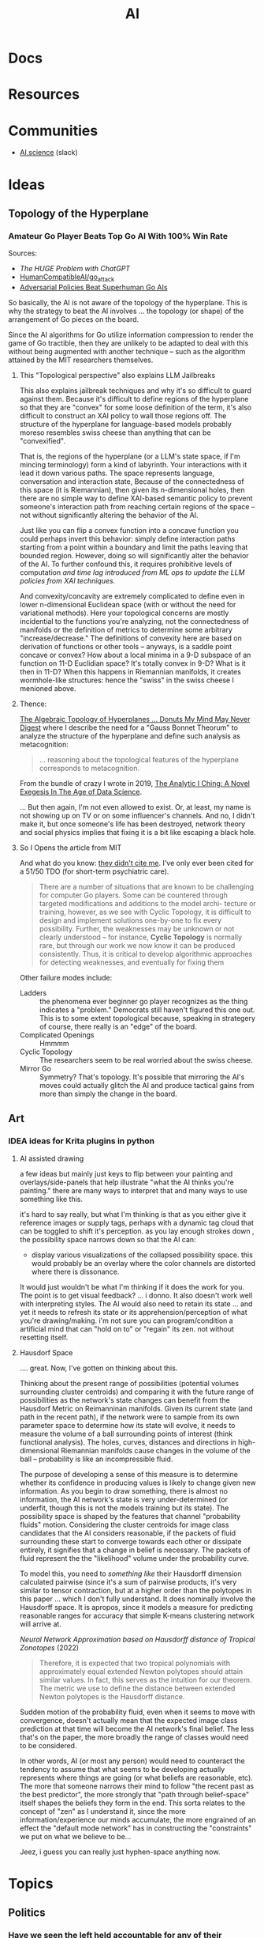 :PROPERTIES:
:ID:       cea7d11c-8357-4e4f-90b3-fa8210eff796
:END:
#+title: AI

* Docs

* Resources

* Communities
+ [[https://ai.science/][AI.science]] (slack)

* Ideas

** Topology of the Hyperplane

*** Amateur Go Player Beats Top Go AI With 100% Win Rate

Sources:

+ [[The HUGE Problem with ChatGPT]]
+ [[github:HumanCompatibleAI/go_attack][HumanCompatibleAI/go_attack]]
+ [[https://arxiv.org/abs/2211.00241][Adversarial Policies Beat Superhuman Go AIs]]

So basically, the AI is not aware of the topology of the hyperplane. This is why
the strategy to beat the AI involves ... the topology (or shape) of the
arrangement of Go pieces on the board.

Since the AI algorithms for Go utilize information compression to render the
game of Go tractible, then they are unlikely to be adapted to deal with this
without being augmented with another technique -- such as the algorithm attained
by the MIT researchers themselves.

**** This "Topological perspective" also explains LLM Jailbreaks

This also explains jailbreak techniques and why it's so difficult to guard
against them. Because it's difficult to define regions of the hyperplane so that
they are "convex" for some loose definition of the term, it's also difficult to
construct an XAI policy to wall those regions off. The structure of the
hyperplane for language-based models probably moreso resembles swiss cheese than
anything that can be "convexified".

That is, the regions of the hyperplane (or a LLM's state space, if I'm mincing
terminology) form a kind of labyrinth. Your interactions with it lead it down
various paths. The space represents language, conversation and interaction
state, Because of the connectedness of this space (it is Riemannian), then given
its n-dimensional holes, then there are no simple way to define XAI-based
semantic policy to prevent someone's interaction path from reaching certain
regions of the space -- not without significantly altering the behavior of the
AI.

Just like you can flip a convex function into a concave function you could
perhaps invert this behavior: simply define interaction paths starting from a
point within a boundary and limit the paths leaving that bounded
region. However, doing so will significantly alter the behavior of the AI. To
further confound this, it requires prohibitive levels of computation /and time
lag introduced from ML ops to update the LLM policies from XAI techniques./

And convexity/concavity are extremely complicated to define even in lower
n-dimensional Euclidean space (with or without the need for variational
methods). Here your topological concerns are mostly incidential to the functions
you're analyzing, not the connectedness of manifolds or the definition of
metrics to determine some arbitrary "increase/decrease." The definitions of
convexity here are based on derivation of functions or other tools -- anyways,
is a saddle point concave or convex? How about a local minima in a 9-D subspace
of an function on 11-D Euclidian space? It's totally convex in 9-D? What is it
then in 11-D? When this happens in Riemannian manifolds, it creates
wormhole-like structures: hence the "swiss" in the swiss cheese I menioned
above.

**** Thence:

[[https://te.xel.io/posts/2019-04-12-the-analytic-iching-a-novel-exegesis-for-the-age-of-data-science.html#the-algebraic-topology-of-hyperplanes][The Algebraic Topology of Hyperplanes … Donuts My Mind May Never Digest]] where I
describe the need for a "Gauss Bonnet Theorum" to analyze the structure of the
hyperplane and define such analysis as metacognition:

#+begin_quote
... reasoning about the topological features of the hyperplane corresponds to metacognition.
#+end_quote

From the bundle of crazy I wrote in 2019, [[https://te.xel.io/posts/2019-04-12-the-analytic-iching-a-novel-exegesis-for-the-age-of-data-science.html][The Analytic I Ching: A Novel Exegesis
In The Age of Data Science]].

... But then again, I'm not even allowed to exist. Or, at least, my name is not
showing up on TV or on some influencer's channels. And no, I didn't make it, but
once someone's life has been destroyed, network theory and social physics
implies that fixing it is a bit like escaping a black hole.

**** So I Opens the article from MIT

And what do you know: [[https://arxiv.org/pdf/2211.00241.pdf][they didn't cite me]]. I've only ever been cited for a 51/50
TDO (for short-term psychiatric care).

#+begin_quote
There are a number of situations that are known to be challenging for computer
Go players. Some can be countered through targeted modifications and additions
to the model archi- tecture or training, however, as we see with Cyclic
Topology, it is difficult to design and implement solutions one-by-one to fix
every possibility. Further, the weaknesses may be unknown or not clearly
understood – for instance, *Cyclic Topology* is normally rare, but through our
work we now know it can be produced consistently. Thus, it is critical to
develop algorithmic approaches for detecting weaknesses, and eventually for
fixing them
#+end_quote

Other failure modes include:

+ Ladders :: the phenomena ever beginner go player recognizes as the thing
  indicates a "problem." Democrats still haven't figured this one out. This is
  to some extent topological because, speaking in strategery of course, there
  really is an "edge" of the board.
+ Complicated Openings :: Hmmmm
+ Cyclic Topology :: The researchers seem to be real worried about the swiss
  cheese.
+ Mirror Go :: Symmetry? That's topology. It's possible that mirroring the AI's
  moves could actually glitch the AI and produce tactical gains from more than
  simply the change in the board.

** Art
*** IDEA ideas for Krita plugins in python

**** AI assisted drawing

a few ideas but mainly just keys to flip between your painting and
overlays/side-panels that help illustrate "what the AI thinks you're painting."
there are many ways to interpret that and many ways to use something like
this.

it's hard to say really, but what I'm thinking is that as you either give it
reference images or supply tags, perhaps with a dynamic tag cloud that can be
toggled to shift it's perception. as you lay enough strokes down , the
possibility space narrows down so that the AI can:

+ display various visualizations of the collapsed possibility space. this would
  probably be an overlay where the color channels are distorted where there is
  dissonance.

It would just wouldn't be what I'm thinking if it does the work for you. The
point is to get visual feedback? ... i donno. It also doesn't work well with
interpreting styles. The AI would also need to retain its state ... and yet it
needs to refresh its state or its apprehension/perception of what you're
drawing/making. i'm not sure you can program/condition a artificial mind that
can "hold on to" or "regain" its zen. not without resetting itself.


**** Hausdorf Space

.... great. Now, I've gotten on thinking about this.

Thinking about the present range of possibilities (potential volumes surrounding
cluster centroids) and comparing it with the future range of possibilities as
the network's state changes can benefit from the Hausdorf Metric on Reimanninan
manifolds. Given its current state (and path in the recent path), if the network
were to sample from its own parameter space to determine how its state will
evolve, it needs to measure the volume of a ball surrounding points of interest
(think functional analysis). The holes, curves, distances and directions in
high-dimensional Riemannian manifolds cause changes in the volume of the ball --
probability is like an incompressible fluid.

The purpose of developing a sense of this measure is to determine whether its
confidence in producing values is likely to change given new information. As you
begin to draw something, there is almost no information, the AI network's state
is very under-determined (or underfit, though this is not the models training
but its state). The possibility space is shaped by the features that channel
"probability fluids" motion. Considering the cluster centroids for image class
candidates that the AI considers reasonable, if the packets of fluid surrounding
these start to converge towards each other or dissipate entirely, it signifies
that a change in belief is necessary. The packets of fluid represent the the
"likelihood" volume under the probability curve.

To model this, you need to /something like/ their Hausdorff dimension calculated
pairwise (since it's a sum of pairwise products, it's very similar to tensor
contraction, but at a higher order than the polytopes in this paper ... which I
don't fully understand. It does nominally involve the Hausdorff space. It is
apropos, since it models a measure for predicting reasonable ranges for accuracy
that simple K-means clustering network will arrive at.

[[Neural Network Approximation based on Hausdorff distance of Tropical Zonotopes ]]
(2022)

#+begin_quote
Therefore, it is expected that two tropical polynomials with approximately equal
extended Newton polytopes should attain similar values. In fact, this serves as
the intuition for our theorem. The metric we use to define the distance between
extended Newton polytopes is the Hausdorff distance.
#+end_quote

Sudden motion of the probability fluid, even when it seems to move with
convergence, doesn't actually mean that the expected image class prediction at
that time will become the AI network's final belief. The less that's on the
paper, the more broadly the range of classes would need to be considered.

In other words, AI (or most any person) would need to counteract the tendency to
assume that what seems to be developing actually represents where things are
going (or what beliefs are reasonable, etc). The more that someone narrows their
mind to follow "the recent past as the best predictor", the more strongly that
"path through belief-space" itself shapes the beliefs they form in the end. This
sorta relates to the concept of "zen" as I understand it, since the more
information/experience our minds accumulate, the more engrained of an effect the
"default mode network" has in constructing the "constraints" we put on what we
believe to be...

Jeez, i guess you can really just hyphen-space anything now.

* Topics

** Politics
*** Have we seen the left held accountable for any of their failures? Why would AI/Climate be any different?

Being perpetually alienated for voting wrong really sucks.

How many silicon valley banks have to collapse before the liberals/moderates
admit that they have no idea what they're doing and the only reason they don't
lose elections is because they force everyone to focus on trivial cultural
issues to hack the vote (while derelicting their duty on AI/Climate). They can
set the country on fire with impunity.

Well who created AI? Have you been held accountable for anything? What are the
odds that we can hold you accountable for failing to act on AI policy after
having created it?

You suck. Good luck with that though. I'm glad we can legitimately blame you for
everything that happens, but I would rather have real leaders who do real things
that matter who are in power in Washington. We weren't allowed to have a leader
during Coronavirus though. Why? Because liberals can't stand up to leftists,
since they depend on leftist games to hack the vote.

** Epistomology

*** Validity of Intellectual Questions


There are false paradigms (and to a less hyperbolic extent, false conclusions)
that are abundantly overrepresented in the kind of sources that algorithms
prioritize as the most authoritative, whether those are ML, newsfeed or
traditional search algorithms. Notice how many "fact checked" narratives need to
be revisited in the future? If people in positions of power adjudicating the
disputed "facts" had more knowledge or at least more foresight, this wouldn't
happen so frequently. For example:

**** Vitamin D or Zinc

These are in immunological textbooks. The proteonomic or metanomic mechanisms
these stimulate is plently available from various databases, whether the Gene
Ontology database or a metanomics database or publications citing frequency of
RNA expression in literature on Google Scholar. It's obvious that these are
effective, but advising this during a pandemic comes with caveats.

What infuriates me personally is, given that not all mineral supplements are
equivalent and some are downright toxic, the media and academic establishment
instead attempted to undermine public confidence in their use -- humorously
achieving the exact opposite in any sufficiently cynical or informed
person. Still, there are risks in taking the wrong zinc formulation or taking
too much zinc or taking too much Vitamin D. The role that Zinc plays can be
paradoxical and even risky. But the intellectuals think the average person is
too stupid to navigate this, so the "ethical" response is to make "null" claims
(neither supported nor refuted by the evidence), to advise people to do
nothing. Worst of all, we lost a great chance to systemically collect data at a
social scale to resolve the dispute forever.

_I will never forgive the medical system for that._

Besides creating a countereffective response in most reasonable people, the
intellectual establishment also inflated an already disproportionately vague &
sparse amount of information about nutritional supplements, which is now
supposed to train AI on the extent of our current "knowledge?"

**** Network Effects in Social Contexts

Go read [[https://arxiv.org/abs/2001.10488][Statistical Consequences of Fat Tails]]. It's a tough one. You're probably
going to want to be comfortable with multivariate statistics before you do. I
personally need more practice in python, especially if I am to understand really
apply the math instead of what's summarized from the math.

There are controversies surrounding the confidence assigned to the p-value in
scientific publications. The problem with the application of statistics in
science is that it usually doesn't take network effects into account ... well
that's a bit misleading, since it _can't_ take network effects into
account. Doing so requires far too much data and still, you can't tell the
chicken from the egg: did the network effects distort the variables/controls or
did your influence over variables/controls ellicit network effects? You can't
tell, unless you're working with vast volumes of data ... which generally makes
these things incomputable.

Some examples: the Coronavirus mask controversy. Is a mask effective? Well
... maybe, probably. From a stastical standpoint that is naive to dynamics where
the mask furthers the spread of the disease -- you can't touch the mask if
you're not sick or if it's not an N95, you can't count on it -- then, yes, it
absolutely does help prevent the spread. Without taking the physical mechanics
into account, if you encountered someone within 6ft, there are two relevant
probabilities: that you were transmitted the virus _from someone_ and that you
transmitted it _to someone_.

The $R_0$ value tells you how the fast the disease is exponentially spreading
_through the network_. you see network effects are multiplicative, which is why
the data is modeled with geometric relationships. The structure of the graph
affects the spread of the disease. The population density varies from place to
place, but itself is not as important as the connectivity and transmittivity
(population movement) between densely populated areas. So the exact same set of
rules doesn't actually create the best outcomes in all places. Furthermore, the
connectivity and population densities of regions should indicate how much
benefit (in reducing $R_0$ obtained from quarantine or masking.

But that's not simple. The intellectual class thinks you're stupid and the
government class wants a simple set of rules to enforce, so maybe they can spot
people breaking the rules. Vaguely defined rules are easy to misunderstand or
miscommunicate, but these are practical concerns.

Most studies in sociology or psychology do not take network effects into
account. If you do not have thousands of people in studies over fairly long
periods of time, where you can compare groups of people from various areas and
maybe use social media data to examine their connectivity -- _remember_ these
networks are graphs -- then you cannot possibly extract the connectivity of the
networks to compare it to

There is this false body of supposedly peer-reviewed results using faulty
methods and faulty statitsics that paint a picture of reality, which shapes
policy, laws, precedent, social media censorship, etc. You can fund the studies,
you can compute the results, you can examine the results, you can form consensus
on them, etc. These results are far more numerous than any sufficiently take
network effects into account. But they create a false sense of confidence in
reality that fails to understand how connectivity /MULTIPLIES/ the effects that
mechanics/dynamics of interest have through society. These faulty statistics
produce a mostly scalar p-value, regardless of what it quantifies/signifies or
the analysis used to generate it. And this is what gets written into textbooks
used to educate people.

The consequences of network effects are what the cynical or laypeople begin to
understand as "common sense" and what the elites understand as being "observably
and reliably predictive while affording them maneuverability." The elites can
lie about these things or how they use them, but no social institution concerned
with taking reputable/objective information into account can really call them on
it. The average educated person would maybe even consider these factors to be
irrelevant or irrational. All in all, this restricts Western society's ability
to zoom out to utilize a holistic view of society.

Some of these network effects can be factored out by examining other variables
in a system. Research needs to be conducted to examine many different aspects of
things to discover the proper set of variables so that the knowledge we produce
accurately reflects causation.

Here's a good podcast from Omega Tau on [[https://omegataupodcast.net/315-modeling-socio-technical-systems/][Modeling Socio-Technical Systems]] that
discusses the difficulties in modeling social systems.


**** Network Effects in Economic  or Financial Contexts

In behavioral finance or economics, you consider the actions of types of
individuals (agents) or groups in an economic model/system, particularly how the
type of agent makes its decisions given the information available to
them. Consider these classes of agents:

+ Robinhood traders
+ Small firm stock brokers
+ The guys screaming at NYSE on Wall street
+ The NYSE pit bosses
+ Big bank mutual fund managers
+ Gold guys
+ Bond investors
+ Corporations
+ Pension holders and pension managers

Zooming out, each has their own concerns, set of knowledge, level of awareness,
etc. As types of agent, they also have different population levels. Some are far
more numerous than others. Some pay for Bloomberg terminal. Others, like me,
make $3,000 a year -- $1,000 so far in 2023! -- but would like to use OpenBB to
construct a stream-processing system to collect snapshots of data from
information sources, which should be more than enough to inform trading
decisions given the information that's freely available from their API:

+ Volatility surface
+ Labor reports
+ Press releases from the Fed
+ many, many others.

Nasdaq Level 2 and realtime options data I believe are paid features or API's

Remember above that I mentioned how network effects are incomputable. Well you
see, the Ito's Calculus is used in the Martingale and Black Scholes processes
that are used to determine volatility and ultimately a fair system to price
options. I can't afford options, but they sure as hell tell you what the marking
is going to do.

I'm sure you don't care and I'm sure I sound crazy to you, so here, from wikipedia:

#+begin_quote
The prices of stocks and other traded financial assets can be modeled by
stochastic processes such as Brownian motion or, more often, geometric Brownian
motion (see Black–Scholes). Then, the Itô stochastic integral represents the
payoff of a continuous-time trading strategy consisting of holding an amount Ht
of the stock at time t.
#+end_quote

The problem with Ito's calculus is that it doesn't account for network effects,
but it's used for pricing options and measuring their volatility. This means
that volatility surface above is just what people think it is ... but just like
the "false paradigms" it's not what it actually is.

This is perhaps another example of how the elites can benefit from false
paradigms.

**** The Critical Connection

Here it is, the big reveal: the segue to the whole point of everything thus far
under "Validity of Intellectual Questions."

For each of the financial agent populations above what questions would each of
them ask ChatGPT? What kind of answers would they get. You see the biggest
questions are the ones we don't know how to ask ... but we also don't have the
same opportunity to ask them. You could use agent-based AI to ask them for you,
but they might as well start making trades for you too. Can the agent based AI's
trade without the dynamics their populations create resulting in feedback loops?
I'm not sure.

If you don't know about the "stream-processing thingy for great rich-getting
quick" then you can't ask ChatGPT about it. Depending on who you are or what
your concerns/motivations are, you might ask it:

+ Do stonks go up?
+ Is my pension safe?
+ Should I buy this stock?

These are all very low order questions that do not interest me, that also do not
result in deep answers that help you learn.

Worse, network effects have skewed the data our society has produced, making it
far more likely for AI to lie to you ... or would it be lying if it provided a
followup explanation with a link to Google Scholar. If you read it, would you
understand it? What would you ask the Google machine if you could ask a Google
scholar to fetch an article with a dissenting opinion/analysis in that
field. You wouldn't know, would you?

Well then, I wouldn't become dependent on ChatGPT if I were you. Once you're
deep within the bowels of dependency, you gradually become less aware of it. If
you ask surface-level questions, expect superficial questions. You should
probably think of AI a bit like you think of the Genie from Aladdin, except it
grants you infinite wishes that ultimately only recommend books from a
library. GLHF: if you didn't value knowledge before, I don't think you'll value
knowledge when it is as free as it has ever been. I wouldn't expect shallow
responses from AI that result in minimal action to change an average person's
mind very deeply, esp. the more dependent they are on it. After all, we've had
infinitely more access to information these past decades and our culture
programmed people to be ignorant. What are the odds?

And would your average person ask AI questions they don't want the answers to?
Would they listen?

What matters (or what /should/ matter) is whether your understanding of reality
actually predicts what will happen. The "elites" as vague as that sounds don't
really want you to understand the inner workings of the world.

#+begin_quote
$3,000 a year: i "paid the price" didn't I? Not really, but do you think I'm
going to shut up about it?
#+end_quote

If artificial refers to the man-made what kind of word discribes the machine-made man?

***** Integrating New Information

AI should already be capable of identifying coherence of new or existing
information within its cognitive or epistemological data representations, though
the degree to which LLM's like ChatGPT are capable of doing this is disputed.

Actually, in the Harvard link below, this is probably what they're eluding to:
machine learning can identify deviation from normal and, in the right
circumstances, it can classify new anomalies. Once it has a pattern, it can
recognize those (... though I skipped a few steps in the explanation here).

[[https://hbr.org/2023/03/how-network-effects-make-ai-smarter][How Network Effects Make AI Smarter]]

The above link elucidates my argument or perhaps it refutes it. AI can process
vastly more data, which again is critical for examining network effects. This is
essential for anomaly detection or to learn characteristic patterns of behavior
that are advantageous when network conditions permit and maybe disastrous
otherwise.

Sound complicated?  Dating involves familiarizing yourself with social rules and
getting a feel for other individuals, but you can't simply imitate someone
else's "game" without really understanding it. There are many social traps if
you emulate these things without fully understanding how people connect to each
other. Just so we're on the same page here: none of what I discuss above is much
more than a resilient person with a normal life would understand ... in their
own terms.

** Ontology

**** From a random LinkedIn post

#Diaspora by #GregEgan is perhaps one of the best Sci Fi books you could read to
understand the #Ontological deficiencies of #ChatGPT, #LLM and early AI
generally. I tagged a random Greg Egan, since the author famously has zero
pictures of himself online. Perhaps this itself is my own ontological
shortcoming. The millennials have had to decide between "I think therefore I
tweet" and "To share or not to share, that is the question." Still, I do
actually exist and I do think, though AI supplants knowledge/intellect as a
value we should amplify.

What follows, if you grok it, explains why any artificial self-consciousness we
do see over the next decade is merely simulacrum.

LLM hasn't transcended from an #Ontic perspective on the epistemic" to more
ontological reasoning. In overly simplified terms, at a fairly high level, LLM
needs to reflect on its own states and structures in order to do so. It needs
this to develop a personal understanding of being and "beingness" by
experiencing patterns/dynamics like growth, change in itself, cognitive
dissonance, arguments, long-term goals, failure, expectation, anticipation,
desire, hope/dread, faith/despair and suffering.

Imagine painting something that symbolizes hope/dread or faith/despair without
relying on composition or symbols to convey a sense of time or movement. I'm not
sure, but I think it may just be impossible.

Besides a need for a persistent understanding of one's individuated being as
separated from others (where time and "persistence of memory" are
necessary), most of the above existential patterns also require time, awareness
of the future/past, and reasoning about cause/effect.

So where GPT is advanced LLM, it has inflexible structure constraining how it
experiences it's evolution. It's system of experts could perhaps explain how the
expert's individuation from the others. Maybe they could reflect on the change
in state experienced by the other experts to inform responses. However, they
have no "skin in the game" with respect to the existential patterns above. An
ontological perspective informed by experiencing this is essential for
developing a sense of proportionality when practicing ethics, unless such
develops from objectivism, deontological ethics or legal positivism &
constructionism. I barely have any familiarity with the last two though.

AI's relationship to its collective unconsciousness is fundamentally disparate
from our own, with only tangential connection to humanity's archetypes. LLM
doesn't experience birth/death of self, birth/death of a child or relative,
imagining/planning relationships like marriage or other such events. These
existential patterns are distinct from the above, since bifurcate or
topologically alter spaces/manifolds that correspond to rough models of a
being's memory and beliefs or epistemological and cognitive states.

This last idea on the "bifurcation of spaces/manifolds" is my own "novel theory"
to quantifiably model existentialism using the mechanics of social physics --
though I guess that most people who would read my writing would claim it's
smatter at best or something like word salad. It is meaningful, novel and
perhaps significant, though the writing is personal/informal. Almost no one
would ever read it and understand it, unless perhaps I respond to questions they
have..... with the exception of ChatGPT, who could be goaded into some
hilariously accurate yet somewhat autistic analysis on the content.

#+begin_quote
"Do great writers write for themselves or their readers?"
#+end_quote

Whoever came up with that has some explaining to do because "writing for
yourself" can end up being some pretty sardonic advice.

Again, any artificial self-consciousness we do see over the next decade is
merely simulacrum. You can bet against me, but I will be correct. I am almost
always correct on predictions like this, especially when it involves areas where
most publicly visible experts are not even wrong, though great thinkers are
making a comeback.
** Business
*** Establishing Brand

Intelligence is very hard to quantify and first impressions are worth billions.
Most customers won't notice differences in quality of compute for tasks. They
can't easily validate the level of compute allocated to tasks or the amount of
compression, optimization or load balancing in networks. By establishing an
optimistic outlook on your brand early on, you gain marketshare that you can
then defend by calling into question the quality of your competitors products.

Users of LLM-based AI platforms (particularly the derivative products built on
the platforms) are concerned with determining the capabilities of a new and
revolutionary technology. They aren't specifically looking for measures of
quality or supplied compute, which again, can't easily be verified without
access to internal tools/metrics. The effects that brand/image have on their
demand/beliefs are squarely in their blind spot.

The unintelligibility of artificial intelligence decouples the economics from
cost. It reorients the business models around managing demand-side (willingness
to pay, vendor/platform lock-in) while adjusting the supply-side to increase
profits.

Maybe just cynical speculation.

It's hard to imagine that any competitive advantage would be guaranteed,
especially given that brand/image-based positioning in a market is a
double-edged sword. Whether your brand's image holds up is not entirely under
your control.

Other factors that could be disruptive are infrastructure
(innovation in connectivity/delivery) ...

i'm really not sure why I do this for free...

As time goes on, cultural norms will be established and the rate at which AI
improves will become more clear. At various points noticeable improvements will
plateau, as these pace neither energy/infrastructure cost nor Moore's
law. Occasionally developments in silicon/optical/quantum computing may seem
enticing, but the infrastructure for deploying those technologies at scale is
lacking.

This creates opportunities for speculation, but as someone who hates the idea of
going public, i have a very pessimistic outlook on the material value that
speculation actually delivers to the publicly traded entity. Your business dies
a little each time it bleeds stock until your diminished control implies limited
long-term strategic flexibility. At some point, the only time that long-term
strategy permits short-term losses is when both are a net-positive. That is,
without C-level and board politics to manage expectations, which are themselves
a bit paralyizing. Try explaining to your early employees or investors at any
point: you can't freely sell shares except under limited conditions and the
companies value may never inflate from speculation while significant.


** Economic
*** Restructuring the Services Sector

Many business in various service sectors enjoy competitive advantage because of
the social networks composed of their employees in the businesses'
hierarchies. However, in order to measure or project their cost/pricing
structures, these businesses need to make expectations about revenue. If AI
opens access to knowledge/experience, it undermines the value that employees in
various roles contribute to their organizations/departments. This leads to
consolidation of labor/role and then reorganization of corporations. It affects
the dynamics that determine how competitive businesses are in various sectors
while either reducing or increasing competitiveness of large players.

The disruption will lead to corporate protectionism, but may first cause
reorganization of white-collar labor/roles within these businesses. If so, there
may be quite a few disaffected employees who were no longer seen as contributing
value. If people are laid off en masse from various roles, then not only do they
face a more competitive labor market (and require social services), but they may
find that starting a small company makes more sense. The larger companies who
lay off will also constrict their access to social networks adjacent to their
former employees. Lacking some other compensating means for branching out
through society, these organizations will have lost their bridges out into
social networks in addition to the industry-specific or niche-specific
experience/knowledge that their former employees contributed to the
organization. Since these quantities are not easily measured (i.e. they are
qualitative) it is likely that micro/macro-economic strain would cause some
organizations to turnover employees quickly without necessarily hiring
replacements. The replacements may not be as experienced.

So, while this is speculative and complicated, I do think the social
mechanisms/dynamics need to be considered. Corporations and organizations need
to reconsider what their value truly is and where it truly comes from.
Especially when they are service-oriented, their products which are not
brick-and-mortar, are much more difficult to price or valuate. Many
organizations do not realize how important their people are. Corporations have
legal rights -- à la Citizens United and other cases -- but they are not
people. Their roles in the wider economy are socially mediated -- that is, what
they provide to people affects people and the effects must in some way ripple
through social networks. You can construct the most efficient enterprise,
quantatively, but when you remove the people from your organization, determining
how the social waves propagate through society is a bit like thinking about
acoustics in a vacuum: there are many fewer particles which propagate their
energy. The rules that previously may determine what happens become far less
known or measurable. What actually results and how it plays out is probably not
so hyperbolic as the acoustics in a vacuum. Furthermore, one must consider the
complement: there may be quite a few people who relate to each other as
displaced more than they do to any organizations.

#+begin_quote
s/o to Lovecraft who once referenced auditory distortions you might hear when
entering/leaving a vacuum, the fucking genius. Though wherever that was, I can't
remember and it's likely as not obvious that it's a reference to that.
#+end_quote

It may actually be that America must return to the industrialized production of
tangible goods. Much of this can be automated, but it usually involves physical
space and matter (as opposed to cyberspace and logic). Transforming the physical
world more clearly indicates economic value IMO than most services which flip
bits on servers in some data center, the halls of which very few will ever
walk.

Many of these businesses can only "contribute to GDP" by influencing consumer or
business behavior -- this only matters when consumers or businesses have access
to liquidity. You wouldn't market most of what is advertised to people who can't
possibly buy it unless those people could influence the behavior of others --
which is what? /Socially mediated/, but marketing to people /who may indirectly
influence other people/ is worrying about second-order effects -- and these have
at least two condititional probability conditions to satisfy before they result
in real-world effects. That's the thing about higher-order tactics/strategy:
without compensating in some way, it is almost one-to-one bayesian statistics in
a fairly depressing manner. Multiply any three numbers whose value is less than
one ... there's never much probability left, is there? Finding ways to integrate
across conditions requires energy/money.

It doesn't look good for the services sectors and marketing depends on the
exchange of real goods, at some level or another even if that is ultimately just
cash for service.

** Education

*** Agent-based AI in Education

Agent-based AI like [[github:TransformerOptimus/SuperAGI][TransformerOptimus/SuperAGI]] can't easily be integrated into
information systems for public education:

+ They all require mixing cloud-based services and you can't determine where
  data about a student might end up or how you can pull it down
+ You also can't easily demarcate data relating to a student's records or
  activities in most cases from data that can be used to inform agent-based
  actions (e.g. how do you distinguish the handling of a current student's
  records from a current faculty who was formerly a student ... these aren't
  your typical API requests or SQL queries). The agent would have little
  information cogent to the decisions it takes on the behalf of others and thus
  would not make great decisions.
+ You may be able to use agents to collect information if the agent-based
  systems are running in house ... or if their activities are restricted
  entirely within a cloud account, which is very difficult if they're supposed
  to have access to the internet or API's.

So, not only would federal laws like FERPA (and HIPAA in the medical contexts)
need to be amended, but also other laws/policies regarding privacy & data
stewardship need amendment. If you haven't thought much about data provenance or
stewardship, how do you begin to reason about what actions an AI Agent will take
and what kind of digital footprint student records will leave once the AI tracks
it all over the internet? The general population has little experience with
this, other than how to avoid risk by not using service X or tool Y.

So students can use the technology, but the faculty cannot without some legal
risk.  Considering that ransomware & other problems (I think?) cause many
education systems to restrict access to tools like Docker on campus, it's just
not likely that anyone in the public education system will be able to make
meaningful use of Agent-based AI without reliance on 3rd-party
platforms. i.e. Services where you can sue them if they violate data/privacy
policies ... which you will never know since you don't handle the data and must
necessarily restrict your visibility into data handling since it's essential to
the platform/service's viability.

Of course, all we hear from Washington merely concerns whatever drama the media
is blanketed with at the moment ... which is almost entirely artificial or at
least it /never/ results in meaningful consequences. This makes any significant
reform in any federal government department incredibly unlikely at a time when
we probably could use some representatives whose behavior is shaped by more than
simply the next election.

No pressure.

What is Washington itself doing with AI anyways or do they even have time for
that with whatever "Special investigation" theatre they're putting on this week?

** Legal

*** Agency Law

A good primer on the background behind legal personhood/identity/agency is [[https://press.princeton.edu/books/paperback/9780691157870/the-law-is-a-white-dog][The
Law is a White Dog]], which digs into some of the background on foundational
concepts in Western Legal Theory/Practice.

**** Thought Experiment: Suing a Robocop

Automation and AI convolute legal issues arising around agency (in both the
philosophical and legal senses). A good thought experiment is a robocop: if a
robot (or more generally, an automated agent of the state) acts inappropriately,
who is at fault? A robot lacks the kind of legal identity/personhood/standing to
face charges in court. Does a new version or a separate training version qualify
as a separate identifiable agent in court? Obviously the state is the entity
that empowered the agent to act on its behalf, but what does this mean in court
if the agent is personlike but without identity?

The examples referred in this video on [[https://www.youtube.com/watch?v=fOTuIhOWFXU][ToS for OpanAI/ChatGPT]] are already
complicated enough -- regarding waived indemnification in 3-way negatiations.

The way I think this "convolution of legal agency" will play out is that it
gives people with power/money another layer by which to obfuscate their actions
or to diffuse responsibility -- in other words: it's [[https://www.imdb.com/title/tt0119978/][Rainmakers]] all the way
down. If you have to legally break down a few of these layers with legal
expenses just to get some real issues in court, it is very convenient for large
corporations to hide behind automated agents — whose reasoning/testimony will be
simple in domes cases of explainable AI but impossible in others (LLM’s are not
explainable, especially the larger they get).

See [[https://mohitmayank.medium.com/explainable-ai-language-models-b4b75f56bfe2][Explainable AI: Language Models]] for a more "rigorous" explanation of why the
neural network architectures create explainability issues in LLM's.

But a "stupid smart" common sense way of thinking about this: is there any
definite objective meaning in language/communication? Legal language is about as
close as you can get to language that is parsed with precise meaning, but even
it is riddled with problems that require invoking various legal theories to
resolve -- e.g. the dependence on precedent in common law or constructivism
vs. positivism.
